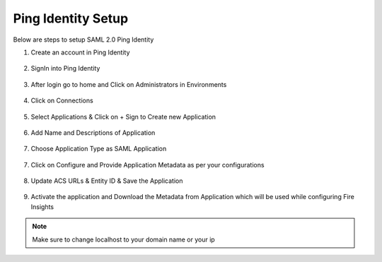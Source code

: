 Ping Identity Setup
========

Below are steps to setup SAML 2.0 Ping Identity

1. Create an account in Ping Identity

.. figure:: ../../../_assets/authentication/pingid/ping_id.PNG
   :alt: sso
   :width: 60%
   
2. SignIn into Ping Identity

.. figure:: ../../../_assets/authentication/pingid/ping_id_1.PNG
   :alt: sso
   :width: 60%

3. After login go to home and Click on Administrators in Environments

.. figure:: ../../../_assets/authentication/pingid/pingid_2.PNG
   :alt: sso
   :width: 60%

4. Click on Connections

.. figure:: ../../../_assets/authentication/pingid/pingid_3.PNG
   :alt: sso
   :width: 60%

5. Select Applications & Click on + Sign to Create new Application

.. figure:: ../../../_assets/authentication/pingid/pingid_4.PNG
   :alt: sso
   :width: 60%

6. Add Name and Descriptions of Application

.. figure:: ../../../_assets/authentication/pingid/pingid_5.PNG
   :alt: sso
   :width: 60%
   
7. Choose Application Type as SAML Application

.. figure:: ../../../_assets/authentication/pingid/pingid_6.PNG
   :alt: sso
   :width: 60%
   
7. Click on Configure and Provide Application Metadata as per your configurations

.. figure:: ../../../_assets/authentication/pingid/pingid_7.PNG
   :alt: sso
   :width: 60%
   
8. Update ACS URLs & Entity ID & Save the Application

.. figure:: ../../../_assets/authentication/pingid/pingid_8.PNG
   :alt: sso
   :width: 60%
   
9. Activate the application and Download the Metadata from Application which will be used while configuring Fire Insights

.. figure:: ../../../_assets/authentication/pingid/pingid_9.PNG
   :alt: sso
   :width: 60%

.. note::  Make sure to change localhost to your domain name or your ip
